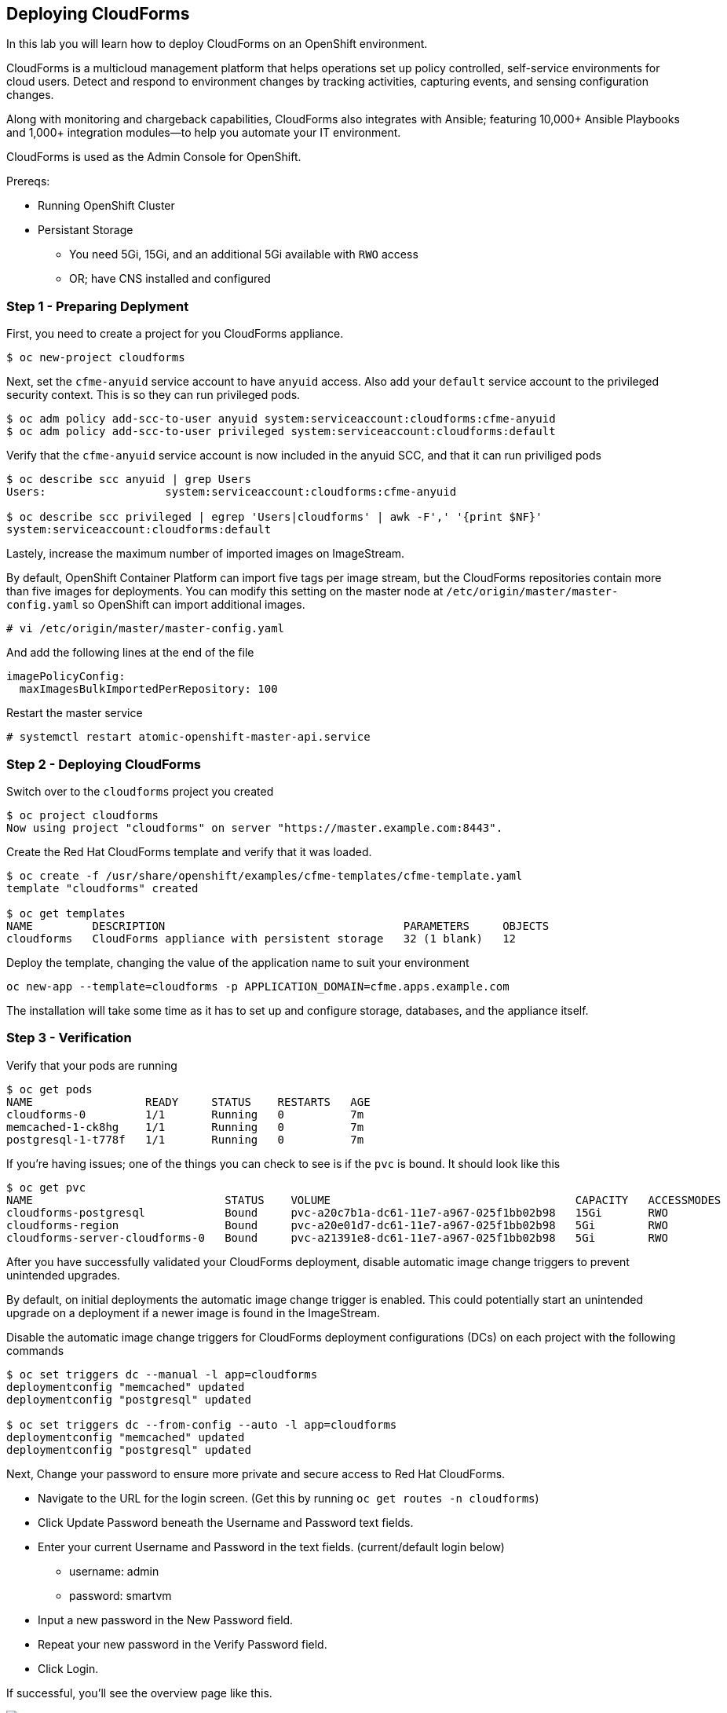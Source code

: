 == Deploying CloudForms

In this lab you will learn how to deploy CloudForms on an OpenShift
environment.

CloudForms is a multicloud management platform that helps operations set
up policy controlled, self-service environments for cloud users. Detect
and respond to environment changes by tracking activities, capturing
events, and sensing configuration changes.

Along with monitoring and chargeback capabilities, CloudForms also
integrates with Ansible; featuring 10,000+ Ansible Playbooks and 1,000+
integration modules—to help you automate your IT environment.

CloudForms is used as the Admin Console for OpenShift.

Prereqs:

* Running OpenShift Cluster
* Persistant Storage
** You need 5Gi, 15Gi, and an additional 5Gi available with `RWO` access
** OR; have CNS installed and configured

=== Step 1 - Preparing Deplyment

First, you need to create a project for you CloudForms appliance.

....
$ oc new-project cloudforms
....

Next, set the `cfme-anyuid` service account to have `anyuid` access.
Also add your `default` service account to the privileged security
context. This is so they can run privileged pods.

....
$ oc adm policy add-scc-to-user anyuid system:serviceaccount:cloudforms:cfme-anyuid
$ oc adm policy add-scc-to-user privileged system:serviceaccount:cloudforms:default
....

Verify that the `cfme-anyuid` service account is now included in the
anyuid SCC, and that it can run priviliged pods

....
$ oc describe scc anyuid | grep Users
Users:                  system:serviceaccount:cloudforms:cfme-anyuid

$ oc describe scc privileged | egrep 'Users|cloudforms' | awk -F',' '{print $NF}'
system:serviceaccount:cloudforms:default
....

Lastely, increase the maximum number of imported images on ImageStream.

By default, OpenShift Container Platform can import five tags per image
stream, but the CloudForms repositories contain more than five images
for deployments. You can modify this setting on the master node at
`/etc/origin/master/master-config.yaml` so OpenShift can import
additional images.

....
# vi /etc/origin/master/master-config.yaml
....

And add the following lines at the end of the file

....
imagePolicyConfig:
  maxImagesBulkImportedPerRepository: 100
....

Restart the master service

....
# systemctl restart atomic-openshift-master-api.service
....

=== Step 2 - Deploying CloudForms

Switch over to the `cloudforms` project you created

....
$ oc project cloudforms
Now using project "cloudforms" on server "https://master.example.com:8443".
....

Create the Red Hat CloudForms template and verify that it was loaded.

....
$ oc create -f /usr/share/openshift/examples/cfme-templates/cfme-template.yaml
template "cloudforms" created

$ oc get templates
NAME         DESCRIPTION                                    PARAMETERS     OBJECTS
cloudforms   CloudForms appliance with persistent storage   32 (1 blank)   12
....

Deploy the template, changing the value of the application name to suit
your environment

....
oc new-app --template=cloudforms -p APPLICATION_DOMAIN=cfme.apps.example.com
....

The installation will take some time as it has to set up and configure
storage, databases, and the appliance itself.

=== Step 3 - Verification

Verify that your pods are running

....
$ oc get pods
NAME                 READY     STATUS    RESTARTS   AGE
cloudforms-0         1/1       Running   0          7m
memcached-1-ck8hg    1/1       Running   0          7m
postgresql-1-t778f   1/1       Running   0          7m
....

If you’re having issues; one of the things you can check to see is if
the `pvc` is bound. It should look like this

....
$ oc get pvc
NAME                             STATUS    VOLUME                                     CAPACITY   ACCESSMODES   STORAGECLASS        AGE
cloudforms-postgresql            Bound     pvc-a20c7b1a-dc61-11e7-a967-025f1bb02b98   15Gi       RWO           glusterfs-storage   7m
cloudforms-region                Bound     pvc-a20e01d7-dc61-11e7-a967-025f1bb02b98   5Gi        RWO           glusterfs-storage   7m
cloudforms-server-cloudforms-0   Bound     pvc-a21391e8-dc61-11e7-a967-025f1bb02b98   5Gi        RWO           glusterfs-storage   7m
....

After you have successfully validated your CloudForms deployment,
disable automatic image change triggers to prevent unintended upgrades.

By default, on initial deployments the automatic image change trigger is
enabled. This could potentially start an unintended upgrade on a
deployment if a newer image is found in the ImageStream.

Disable the automatic image change triggers for CloudForms deployment
configurations (DCs) on each project with the following commands

....
$ oc set triggers dc --manual -l app=cloudforms
deploymentconfig "memcached" updated
deploymentconfig "postgresql" updated

$ oc set triggers dc --from-config --auto -l app=cloudforms
deploymentconfig "memcached" updated
deploymentconfig "postgresql" updated
....

Next, Change your password to ensure more private and secure access to
Red Hat CloudForms.

* Navigate to the URL for the login screen. (Get this by running
`oc get routes -n cloudforms`)
* Click Update Password beneath the Username and Password text fields.
* Enter your current Username and Password in the text fields.
(current/default login below)
** username: admin
** password: smartvm
* Input a new password in the New Password field.
* Repeat your new password in the Verify Password field.
* Click Login.

If successful, you’ll see the overview page like this.

image:images/overview_cfme.png[image]

=== Step 4

Next, you’ll need to connect OpenShift to CloudForms. Hover over
`Compute` ~> `Containers` ~> `Providers`. It should look like this

image:images/hover_providers.png[image]

Go ahead and click on `Providers`. The `Containers Providers` overview
page should look like this.

image:images/container_provider_overview.png[image]

Next click on `Configuration` ~> `Add Existing Containers Provider`. It
should look like this

image:images/add_container_provider.png[image]

Now on the command line, create a service account, and assign it
`cluster-admin` privliges

....
$ oc create serviceaccount cfsa -n cloudforms
serviceaccount "cfsa" created

$ oc adm policy add-cluster-role-to-user cluster-admin system:serviceaccount:cloudforms:cfsa
cluster role "cluster-admin" added: "system:serviceaccount:cloudforms:cfsa"
....

Now, get the sa token; this is what is used to interact with OpenShift.
(Put it in your copy buffer)

....
oc sa get-token cfsa
....

Now back in the UI, fill in the `Add New Containers Provider` with your
information. It should look something like this.

image:images/add_new_container_prov.png[image]

In the next section there will be two tabs. `Default` is your openshift
API information. And `Hawkular` is your metrics API endpoint.

Under `Default` enter your Master API information. Make sure you select
`SSL Without Validation` as we are using a self signed SSL cert. Under
`Token`, enter the token you got from the `oc sa get-token cfsa`
command. Once you have the information, Click `Validate` …it should look
like this.

image:images/validate_master_api.png[image]

Under the `Hawkular` tab, enter the hakwular route information from
`oc get routes -n openshift-infra`. Remember to choose
`SSL Without Validation`.

image:images/validate_hawk_api.png[image]

Once they are both validated, click on `Add` on the bottom right hand
side. You should see a page like this.

image:images/container_prov-added.png[image]

Once you click on the OpenShift logo, it should take you to the overview
page (it will take some time to gather metrics)

image:images/cfme_ocp_overview_page.png[image]

=== Conclusion

In this lab you learned how to deploy the CloudForms appliance on
OpenShift and how to connect the two together.
